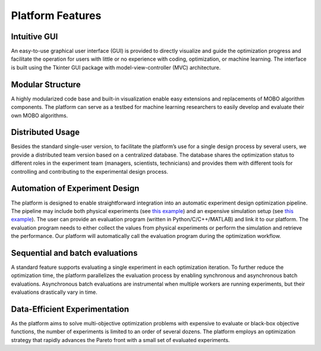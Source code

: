 -----------------
Platform Features
-----------------

Intuitive GUI
-------------

An easy-to-use graphical user interface (GUI) is provided to directly visualize and guide the optimization progress and facilitate 
the operation for users with little or no experience with coding, optimization, or machine learning. The interface is built using the 
Tkinter GUI package with model-view-controller (MVC) architecture.


Modular Structure
-----------------

A highly modularized code base and built-in visualization enable easy extensions and replacements of MOBO algorithm components. 
The platform can serve as a testbed for machine learning researchers to easily develop and evaluate their own MOBO algorithms.


Distributed Usage
-----------------

Besides the standard single-user version, to facilitate the platform’s use for a single design process by several users, 
we provide a distributed team version based on a centralized database. The database shares the optimization status to different roles 
in the experiment team (managers, scientists, technicians) and provides them with different tools for controlling and contributing to 
the experimental design process.


Automation of Experiment Design
-------------------------------

The platform is designed to enable straightforward integration into an automatic experiment design optimization pipeline. 
The pipeline may include both physical experiments (see `this example <../getting-started/example-fabricated.html>`_) 
and an expensive simulation setup (see `this example <../getting-started/example-simulation.html>`_). The user can provide an evaluation program (written in Python/C/C++/MATLAB) 
and link it to our platform. The evaluation program needs to either collect the values from physical experiments or perform 
the simulation and retrieve the performance. Our platform will automatically call the evaluation program during the optimization workflow.


Sequential and batch evaluations
--------------------------------

A standard feature supports evaluating a single experiment in each optimization iteration. To further reduce the optimization time, 
the platform parallelizes the evaluation process by enabling synchronous and asynchronous batch evaluations. 
Asynchronous batch evaluations are instrumental when multiple workers are running experiments, but their evaluations drastically vary in time.


Data-Efficient Experimentation
------------------------------

As the platform aims to solve multi-objective optimization problems with expensive to evaluate or black-box objective functions, 
the number of experiments is limited to an order of several dozens. The platform employs an optimization strategy that rapidly 
advances the Pareto front with a small set of evaluated experiments.